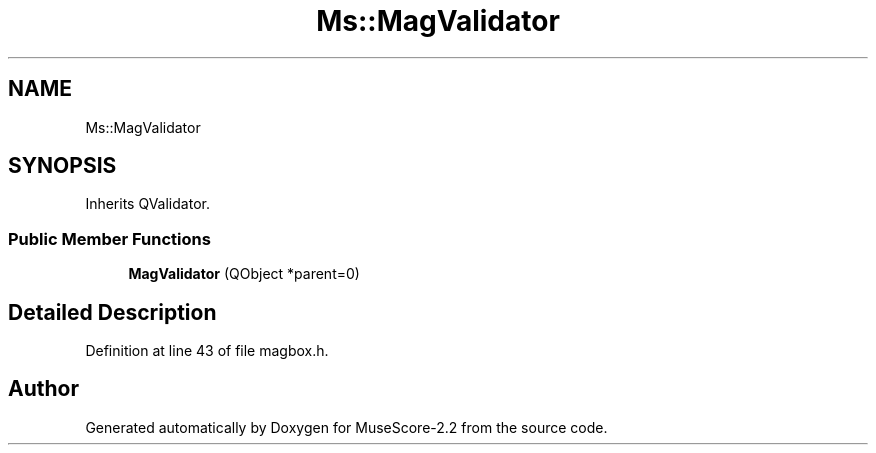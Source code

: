 .TH "Ms::MagValidator" 3 "Mon Jun 5 2017" "MuseScore-2.2" \" -*- nroff -*-
.ad l
.nh
.SH NAME
Ms::MagValidator
.SH SYNOPSIS
.br
.PP
.PP
Inherits QValidator\&.
.SS "Public Member Functions"

.in +1c
.ti -1c
.RI "\fBMagValidator\fP (QObject *parent=0)"
.br
.in -1c
.SH "Detailed Description"
.PP 
Definition at line 43 of file magbox\&.h\&.

.SH "Author"
.PP 
Generated automatically by Doxygen for MuseScore-2\&.2 from the source code\&.
